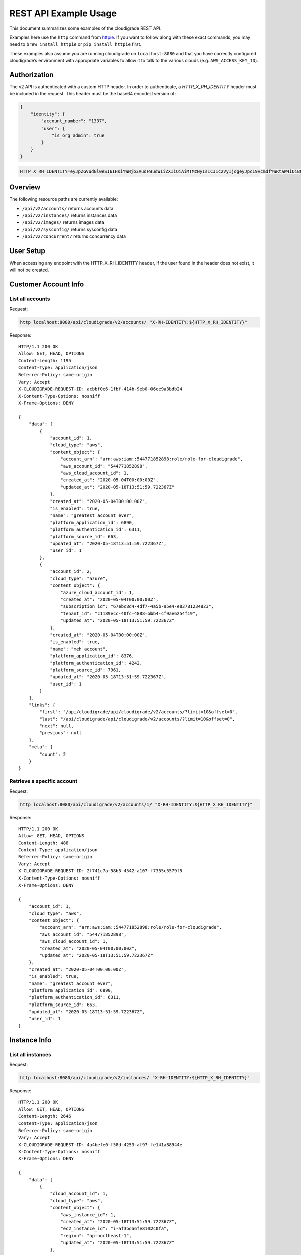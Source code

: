 REST API Example Usage
======================

This document summarizes some examples of the cloudigrade REST API.

..
    This document can be regenerated by a developer using the following
    make target from the root directory of a sandbox environment having
    database ports forwarded locally:

    make docs-api-examples

Examples here use the ``http`` command from
`httpie <https://httpie.org/>`_. If you want to follow along with these
exact commands, you may need to ``brew install httpie`` or
``pip install httpie`` first.

These examples also assume you are running cloudigrade on
``localhost:8080`` and that you have correctly configured
cloudigrade’s environment with appropriate variables to allow it to talk
to the various clouds (e.g. ``AWS_ACCESS_KEY_ID``).

Authorization
-------------

The v2 API is authenticated with a custom HTTP header. In order to authenticate,
a `HTTP_X_RH_IDENTITY` header must be included in the request.
This header must be the base64 encoded version of:


.. code:: json

    {
        "identity": {
            "account_number": "1337",
            "user": {
                "is_org_admin": true
            }
        }
    }

.. code:: bash

    HTTP_X_RH_IDENTITY=eyJpZGVudGl0eSI6IHsiYWNjb3VudF9udW1iZXIiOiAiMTMzNyIsICJ1c2VyIjogeyJpc19vcmdfYWRtaW4iOiB0cnVlfX19

Overview
--------

The following resource paths are currently available:

-  ``/api/v2/accounts/`` returns accounts data
-  ``/api/v2/instances/`` returns instances data
-  ``/api/v2/images/`` returns images data
-  ``/api/v2/sysconfig/`` returns sysconfig data
-  ``/api/v2/concurrent/`` returns concurrency data


User Setup
------------------

When accessing any endpoint with the HTTP_X_RH_IDENTITY header,
if the user found in the header does not exist, it will not be created.


Customer Account Info
---------------------

List all accounts
~~~~~~~~~~~~~~~~~

Request:

.. code:: bash

    http localhost:8080/api/cloudigrade/v2/accounts/ "X-RH-IDENTITY:${HTTP_X_RH_IDENTITY}"

Response:

::

    HTTP/1.1 200 OK
    Allow: GET, HEAD, OPTIONS
    Content-Length: 1195
    Content-Type: application/json
    Referrer-Policy: same-origin
    Vary: Accept
    X-CLOUDIGRADE-REQUEST-ID: acbbf0e6-1fbf-414b-9eb0-06ee9a3bdb24
    X-Content-Type-Options: nosniff
    X-Frame-Options: DENY

    {
        "data": [
            {
                "account_id": 1,
                "cloud_type": "aws",
                "content_object": {
                    "account_arn": "arn:aws:iam::544771852898:role/role-for-cloudigrade",
                    "aws_account_id": "544771852898",
                    "aws_cloud_account_id": 1,
                    "created_at": "2020-05-04T00:00:00Z",
                    "updated_at": "2020-05-18T13:51:59.722367Z"
                },
                "created_at": "2020-05-04T00:00:00Z",
                "is_enabled": true,
                "name": "greatest account ever",
                "platform_application_id": 6890,
                "platform_authentication_id": 6311,
                "platform_source_id": 663,
                "updated_at": "2020-05-18T13:51:59.722367Z",
                "user_id": 1
            },
            {
                "account_id": 2,
                "cloud_type": "azure",
                "content_object": {
                    "azure_cloud_account_id": 1,
                    "created_at": "2020-05-04T00:00:00Z",
                    "subscription_id": "67ebc8d4-4df7-4a5b-95e4-e83781234823",
                    "tenant_id": "c1189ecc-40fc-4888-bbb4-cf9ae6254f19",
                    "updated_at": "2020-05-18T13:51:59.722367Z"
                },
                "created_at": "2020-05-04T00:00:00Z",
                "is_enabled": true,
                "name": "meh account",
                "platform_application_id": 8376,
                "platform_authentication_id": 4242,
                "platform_source_id": 7961,
                "updated_at": "2020-05-18T13:51:59.722367Z",
                "user_id": 1
            }
        ],
        "links": {
            "first": "/api/cloudigrade/api/cloudigrade/v2/accounts/?limit=10&offset=0",
            "last": "/api/cloudigrade/api/cloudigrade/v2/accounts/?limit=10&offset=0",
            "next": null,
            "previous": null
        },
        "meta": {
            "count": 2
        }
    }


Retrieve a specific account
~~~~~~~~~~~~~~~~~~~~~~~~~~~

Request:

.. code:: bash

    http localhost:8080/api/cloudigrade/v2/accounts/1/ "X-RH-IDENTITY:${HTTP_X_RH_IDENTITY}"

Response:

::

    HTTP/1.1 200 OK
    Allow: GET, HEAD, OPTIONS
    Content-Length: 488
    Content-Type: application/json
    Referrer-Policy: same-origin
    Vary: Accept
    X-CLOUDIGRADE-REQUEST-ID: 2f741c7a-58b5-4542-a107-f7355c5579f5
    X-Content-Type-Options: nosniff
    X-Frame-Options: DENY

    {
        "account_id": 1,
        "cloud_type": "aws",
        "content_object": {
            "account_arn": "arn:aws:iam::544771852898:role/role-for-cloudigrade",
            "aws_account_id": "544771852898",
            "aws_cloud_account_id": 1,
            "created_at": "2020-05-04T00:00:00Z",
            "updated_at": "2020-05-18T13:51:59.722367Z"
        },
        "created_at": "2020-05-04T00:00:00Z",
        "is_enabled": true,
        "name": "greatest account ever",
        "platform_application_id": 6890,
        "platform_authentication_id": 6311,
        "platform_source_id": 663,
        "updated_at": "2020-05-18T13:51:59.722367Z",
        "user_id": 1
    }


Instance Info
-------------

List all instances
~~~~~~~~~~~~~~~~~~

Request:

.. code:: bash

    http localhost:8080/api/cloudigrade/v2/instances/ "X-RH-IDENTITY:${HTTP_X_RH_IDENTITY}"

Response:

::

    HTTP/1.1 200 OK
    Allow: GET, HEAD, OPTIONS
    Content-Length: 2646
    Content-Type: application/json
    Referrer-Policy: same-origin
    Vary: Accept
    X-CLOUDIGRADE-REQUEST-ID: 4a4befe0-f58d-4253-af97-fe141a88944e
    X-Content-Type-Options: nosniff
    X-Frame-Options: DENY

    {
        "data": [
            {
                "cloud_account_id": 1,
                "cloud_type": "aws",
                "content_object": {
                    "aws_instance_id": 1,
                    "created_at": "2020-05-18T13:51:59.722367Z",
                    "ec2_instance_id": "i-af3bda6fe8102c0fa",
                    "region": "ap-northeast-1",
                    "updated_at": "2020-05-18T13:51:59.722367Z"
                },
                "created_at": "2020-05-18T13:51:59.722367Z",
                "instance_id": 1,
                "machine_image_id": 1,
                "updated_at": "2020-05-18T13:51:59.722367Z"
            },
            {
                "cloud_account_id": 1,
                "cloud_type": "aws",
                "content_object": {
                    "aws_instance_id": 2,
                    "created_at": "2020-05-18T13:51:59.722367Z",
                    "ec2_instance_id": "i-2af3993a69e2ca795",
                    "region": "ap-northeast-1",
                    "updated_at": "2020-05-18T13:51:59.722367Z"
                },
                "created_at": "2020-05-18T13:51:59.722367Z",
                "instance_id": 2,
                "machine_image_id": 2,
                "updated_at": "2020-05-18T13:51:59.722367Z"
            },
            {
                "cloud_account_id": 1,
                "cloud_type": "aws",
                "content_object": {
                    "aws_instance_id": 3,
                    "created_at": "2020-05-18T13:51:59.722367Z",
                    "ec2_instance_id": "i-12c876d8efb2a3fa6",
                    "region": "ca-central-1",
                    "updated_at": "2020-05-18T13:51:59.722367Z"
                },
                "created_at": "2020-05-18T13:51:59.722367Z",
                "instance_id": 3,
                "machine_image_id": 3,
                "updated_at": "2020-05-18T13:51:59.722367Z"
            },
            {
                "cloud_account_id": 2,
                "cloud_type": "azure",
                "content_object": {
                    "azure_instance_id": 1,
                    "created_at": "2020-05-18T13:51:59.722367Z",
                    "region": "North Europe",
                    "resource_id": "/subscriptions/d00f19c8-25da-4238-8bd1-92a2e8ef889a/resourceGroups/if/providers/Microsoft.Compute/virtualMachines/six",
                    "updated_at": "2020-05-18T13:51:59.722367Z"
                },
                "created_at": "2020-05-18T13:51:59.722367Z",
                "instance_id": 4,
                "machine_image_id": 4,
                "updated_at": "2020-05-18T13:51:59.722367Z"
            },
            {
                "cloud_account_id": 2,
                "cloud_type": "azure",
                "content_object": {
                    "azure_instance_id": 2,
                    "created_at": "2020-05-18T13:51:59.722367Z",
                    "region": "East US",
                    "resource_id": "/subscriptions/9b0531f6-f82f-471f-ba35-bacc0fefad05/resourceGroups/on/providers/Microsoft.Compute/virtualMachines/traditional",
                    "updated_at": "2020-05-18T13:51:59.722367Z"
                },
                "created_at": "2020-05-18T13:51:59.722367Z",
                "instance_id": 5,
                "machine_image_id": 5,
                "updated_at": "2020-05-18T13:51:59.722367Z"
            },
            {
                "cloud_account_id": 2,
                "cloud_type": "azure",
                "content_object": {
                    "azure_instance_id": 3,
                    "created_at": "2020-05-18T13:51:59.722367Z",
                    "region": "North Europe",
                    "resource_id": "/subscriptions/0a9819b3-fc64-4342-9be7-bb78d6e6eb91/resourceGroups/sense/providers/Microsoft.Compute/virtualMachines/peace",
                    "updated_at": "2020-05-18T13:51:59.722367Z"
                },
                "created_at": "2020-05-18T13:51:59.722367Z",
                "instance_id": 6,
                "machine_image_id": 6,
                "updated_at": "2020-05-18T13:51:59.722367Z"
            }
        ],
        "links": {
            "first": "/api/cloudigrade/api/cloudigrade/v2/instances/?limit=10&offset=0",
            "last": "/api/cloudigrade/api/cloudigrade/v2/instances/?limit=10&offset=0",
            "next": null,
            "previous": null
        },
        "meta": {
            "count": 6
        }
    }


Retrieve a specific instance
~~~~~~~~~~~~~~~~~~~~~~~~~~~~

Request:

.. code:: bash

    http localhost:8080/api/cloudigrade/v2/instances/1/ "X-RH-IDENTITY:${HTTP_X_RH_IDENTITY}"

Response:

::

    HTTP/1.1 200 OK
    Allow: GET, HEAD, OPTIONS
    Content-Length: 355
    Content-Type: application/json
    Referrer-Policy: same-origin
    Vary: Accept
    X-CLOUDIGRADE-REQUEST-ID: 2860e525-f220-4d39-9082-3e3cc12f4a5f
    X-Content-Type-Options: nosniff
    X-Frame-Options: DENY

    {
        "cloud_account_id": 1,
        "cloud_type": "aws",
        "content_object": {
            "aws_instance_id": 1,
            "created_at": "2020-05-18T13:51:59.722367Z",
            "ec2_instance_id": "i-af3bda6fe8102c0fa",
            "region": "ap-northeast-1",
            "updated_at": "2020-05-18T13:51:59.722367Z"
        },
        "created_at": "2020-05-18T13:51:59.722367Z",
        "instance_id": 1,
        "machine_image_id": 1,
        "updated_at": "2020-05-18T13:51:59.722367Z"
    }


Filtering instances
~~~~~~~~~~~~~~~~~~~

You may also include an optional "running_since" query string argument to filter for only
instances that have been running uninterrupted since the given time.

Request:

.. code:: bash

    http localhost:8080/api/cloudigrade/v2/instances/ "X-RH-IDENTITY:${HTTP_X_RH_IDENTITY}" \
        running_since=="2020-05-18 13:51:59.722367+00:00"

Response:

::

    HTTP/1.1 200 OK
    Allow: GET, HEAD, OPTIONS
    Content-Length: 2402
    Content-Type: application/json
    Referrer-Policy: same-origin
    Vary: Accept
    X-CLOUDIGRADE-REQUEST-ID: 6ba90bdc-2199-4564-93b3-12216b4c8c6a
    X-Content-Type-Options: nosniff
    X-Frame-Options: DENY

    {
        "data": [
            {
                "cloud_account_id": 1,
                "cloud_type": "aws",
                "content_object": {
                    "aws_instance_id": 1,
                    "created_at": "2020-05-18T13:51:59.722367Z",
                    "ec2_instance_id": "i-af3bda6fe8102c0fa",
                    "region": "ap-northeast-1",
                    "updated_at": "2020-05-18T13:51:59.722367Z"
                },
                "created_at": "2020-05-18T13:51:59.722367Z",
                "instance_id": 1,
                "machine_image_id": 1,
                "updated_at": "2020-05-18T13:51:59.722367Z"
            },
            {
                "cloud_account_id": 1,
                "cloud_type": "aws",
                "content_object": {
                    "aws_instance_id": 2,
                    "created_at": "2020-05-18T13:51:59.722367Z",
                    "ec2_instance_id": "i-2af3993a69e2ca795",
                    "region": "ap-northeast-1",
                    "updated_at": "2020-05-18T13:51:59.722367Z"
                },
                "created_at": "2020-05-18T13:51:59.722367Z",
                "instance_id": 2,
                "machine_image_id": 2,
                "updated_at": "2020-05-18T13:51:59.722367Z"
            },
            {
                "cloud_account_id": 2,
                "cloud_type": "azure",
                "content_object": {
                    "azure_instance_id": 1,
                    "created_at": "2020-05-18T13:51:59.722367Z",
                    "region": "North Europe",
                    "resource_id": "/subscriptions/d00f19c8-25da-4238-8bd1-92a2e8ef889a/resourceGroups/if/providers/Microsoft.Compute/virtualMachines/six",
                    "updated_at": "2020-05-18T13:51:59.722367Z"
                },
                "created_at": "2020-05-18T13:51:59.722367Z",
                "instance_id": 4,
                "machine_image_id": 4,
                "updated_at": "2020-05-18T13:51:59.722367Z"
            },
            {
                "cloud_account_id": 2,
                "cloud_type": "azure",
                "content_object": {
                    "azure_instance_id": 2,
                    "created_at": "2020-05-18T13:51:59.722367Z",
                    "region": "East US",
                    "resource_id": "/subscriptions/9b0531f6-f82f-471f-ba35-bacc0fefad05/resourceGroups/on/providers/Microsoft.Compute/virtualMachines/traditional",
                    "updated_at": "2020-05-18T13:51:59.722367Z"
                },
                "created_at": "2020-05-18T13:51:59.722367Z",
                "instance_id": 5,
                "machine_image_id": 5,
                "updated_at": "2020-05-18T13:51:59.722367Z"
            },
            {
                "cloud_account_id": 2,
                "cloud_type": "azure",
                "content_object": {
                    "azure_instance_id": 3,
                    "created_at": "2020-05-18T13:51:59.722367Z",
                    "region": "North Europe",
                    "resource_id": "/subscriptions/0a9819b3-fc64-4342-9be7-bb78d6e6eb91/resourceGroups/sense/providers/Microsoft.Compute/virtualMachines/peace",
                    "updated_at": "2020-05-18T13:51:59.722367Z"
                },
                "created_at": "2020-05-18T13:51:59.722367Z",
                "instance_id": 6,
                "machine_image_id": 6,
                "updated_at": "2020-05-18T13:51:59.722367Z"
            }
        ],
        "links": {
            "first": "/api/cloudigrade/api/cloudigrade/v2/instances/?limit=10&offset=0&running_since=2020-05-18+13%3A51%3A59.722367%2B00%3A00",
            "last": "/api/cloudigrade/api/cloudigrade/v2/instances/?limit=10&offset=0&running_since=2020-05-18+13%3A51%3A59.722367%2B00%3A00",
            "next": null,
            "previous": null
        },
        "meta": {
            "count": 5
        }
    }


Machine Images
--------------

List all images
~~~~~~~~~~~~~~~

Below command will return all images that have been seen used by any instance for any account belonging to the user that makes the request.

Request:

.. code:: bash

    http localhost:8080/api/cloudigrade/v2/images/ "X-RH-IDENTITY:${HTTP_X_RH_IDENTITY}"

Response:

::

    HTTP/1.1 200 OK
    Allow: GET, HEAD, OPTIONS
    Content-Length: 6750
    Content-Type: application/json
    Referrer-Policy: same-origin
    Vary: Accept
    X-CLOUDIGRADE-REQUEST-ID: bded2497-6c4c-435a-953f-71a15ea3f287
    X-Content-Type-Options: nosniff
    X-Frame-Options: DENY

    {
        "data": [
            {
                "architecture": "x86_64",
                "cloud_type": "aws",
                "content_object": {
                    "aws_image_id": 1,
                    "created_at": "2020-05-18T13:51:59.722367Z",
                    "ec2_ami_id": "ami-7a26774e",
                    "id": 1,
                    "is_cloud_access": false,
                    "is_marketplace": false,
                    "owner_aws_account_id": "544771852898",
                    "platform": "none",
                    "region": null,
                    "updated_at": "2020-05-18T13:51:59.722367Z"
                },
                "created_at": "2020-05-18T13:51:59.722367Z",
                "image_id": 1,
                "inspection_json": "{\"rhel_enabled_repos_found\": true, \"rhel_version\": \"7.7\", \"syspurpose\": {\"role\": \"Red Hat Enterprise Linux Server\", \"service_level_agreement\": \"Premium\", \"usage\": \"Development/Test\"}}",
                "is_encrypted": false,
                "name": null,
                "openshift": false,
                "openshift_detected": false,
                "rhel": true,
                "rhel_detected": true,
                "rhel_detected_by_tag": false,
                "rhel_enabled_repos_found": true,
                "rhel_product_certs_found": false,
                "rhel_release_files_found": false,
                "rhel_signed_packages_found": false,
                "rhel_version": "7.7",
                "status": "inspected",
                "syspurpose": {
                    "role": "Red Hat Enterprise Linux Server",
                    "service_level_agreement": "Premium",
                    "usage": "Development/Test"
                },
                "updated_at": "2020-05-18T13:51:59.722367Z"
            },
            {
                "architecture": "x86_64",
                "cloud_type": "aws",
                "content_object": {
                    "aws_image_id": 2,
                    "created_at": "2020-05-18T13:51:59.722367Z",
                    "ec2_ami_id": "ami-6518f224",
                    "id": 2,
                    "is_cloud_access": false,
                    "is_marketplace": false,
                    "owner_aws_account_id": "544771852898",
                    "platform": "none",
                    "region": null,
                    "updated_at": "2020-05-18T13:51:59.722367Z"
                },
                "created_at": "2020-05-18T13:51:59.722367Z",
                "image_id": 2,
                "inspection_json": "{\"rhel_enabled_repos_found\": true, \"rhel_version\": \"7.7\", \"syspurpose\": {\"role\": \"Red Hat Enterprise Linux Server\", \"service_level_agreement\": \"Premium\", \"usage\": \"Development/Test\"}}",
                "is_encrypted": false,
                "name": null,
                "openshift": false,
                "openshift_detected": false,
                "rhel": true,
                "rhel_detected": true,
                "rhel_detected_by_tag": false,
                "rhel_enabled_repos_found": true,
                "rhel_product_certs_found": false,
                "rhel_release_files_found": false,
                "rhel_signed_packages_found": false,
                "rhel_version": "7.7",
                "status": "inspected",
                "syspurpose": {
                    "role": "Red Hat Enterprise Linux Server",
                    "service_level_agreement": "Premium",
                    "usage": "Development/Test"
                },
                "updated_at": "2020-05-18T13:51:59.722367Z"
            },
            {
                "architecture": "x86_64",
                "cloud_type": "aws",
                "content_object": {
                    "aws_image_id": 3,
                    "created_at": "2020-05-18T13:51:59.722367Z",
                    "ec2_ami_id": "ami-70837b5a",
                    "id": 3,
                    "is_cloud_access": false,
                    "is_marketplace": false,
                    "owner_aws_account_id": "544771852898",
                    "platform": "none",
                    "region": null,
                    "updated_at": "2020-05-18T13:51:59.722367Z"
                },
                "created_at": "2020-05-18T13:51:59.722367Z",
                "image_id": 3,
                "inspection_json": "{\"rhel_enabled_repos_found\": true, \"rhel_version\": \"7.7\", \"syspurpose\": {\"role\": \"Red Hat Enterprise Linux Server\", \"service_level_agreement\": \"Premium\", \"usage\": \"Development/Test\"}}",
                "is_encrypted": false,
                "name": null,
                "openshift": false,
                "openshift_detected": false,
                "rhel": true,
                "rhel_detected": true,
                "rhel_detected_by_tag": false,
                "rhel_enabled_repos_found": true,
                "rhel_product_certs_found": false,
                "rhel_release_files_found": false,
                "rhel_signed_packages_found": false,
                "rhel_version": "7.7",
                "status": "inspected",
                "syspurpose": {
                    "role": "Red Hat Enterprise Linux Server",
                    "service_level_agreement": "Premium",
                    "usage": "Development/Test"
                },
                "updated_at": "2020-05-18T13:51:59.722367Z"
            },
            {
                "architecture": "x86_64",
                "cloud_type": "azure",
                "content_object": {
                    "azure_image_id": 1,
                    "created_at": "2020-05-18T13:51:59.722367Z",
                    "id": 1,
                    "is_marketplace": false,
                    "region": null,
                    "resource_id": "/subscriptions/ae12061f-a230-4bd4-931e-64175ed5fb1d/resourceGroups/field/providers/Microsoft.Compute/images/live",
                    "updated_at": "2020-05-18T13:51:59.722367Z"
                },
                "created_at": "2020-05-18T13:51:59.722367Z",
                "image_id": 4,
                "inspection_json": "{\"rhel_enabled_repos_found\": true, \"rhel_version\": \"7.7\", \"syspurpose\": {\"role\": \"Red Hat Enterprise Linux Server\", \"service_level_agreement\": \"Premium\", \"usage\": \"Development/Test\"}}",
                "is_encrypted": false,
                "name": null,
                "openshift": false,
                "openshift_detected": false,
                "rhel": true,
                "rhel_detected": true,
                "rhel_detected_by_tag": false,
                "rhel_enabled_repos_found": true,
                "rhel_product_certs_found": false,
                "rhel_release_files_found": false,
                "rhel_signed_packages_found": false,
                "rhel_version": "7.7",
                "status": "inspected",
                "syspurpose": {
                    "role": "Red Hat Enterprise Linux Server",
                    "service_level_agreement": "Premium",
                    "usage": "Development/Test"
                },
                "updated_at": "2020-05-18T13:51:59.722367Z"
            },
            {
                "architecture": "x86_64",
                "cloud_type": "azure",
                "content_object": {
                    "azure_image_id": 2,
                    "created_at": "2020-05-18T13:51:59.722367Z",
                    "id": 2,
                    "is_marketplace": false,
                    "region": null,
                    "resource_id": "/subscriptions/8b6c9e19-d542-4138-92a5-4d596f2e0f80/resourceGroups/measure/providers/Microsoft.Compute/images/example",
                    "updated_at": "2020-05-18T13:51:59.722367Z"
                },
                "created_at": "2020-05-18T13:51:59.722367Z",
                "image_id": 5,
                "inspection_json": "{\"rhel_enabled_repos_found\": true, \"rhel_version\": \"7.7\", \"syspurpose\": {\"role\": \"Red Hat Enterprise Linux Server\", \"service_level_agreement\": \"Premium\", \"usage\": \"Development/Test\"}}",
                "is_encrypted": false,
                "name": null,
                "openshift": false,
                "openshift_detected": false,
                "rhel": true,
                "rhel_detected": true,
                "rhel_detected_by_tag": false,
                "rhel_enabled_repos_found": true,
                "rhel_product_certs_found": false,
                "rhel_release_files_found": false,
                "rhel_signed_packages_found": false,
                "rhel_version": "7.7",
                "status": "inspected",
                "syspurpose": {
                    "role": "Red Hat Enterprise Linux Server",
                    "service_level_agreement": "Premium",
                    "usage": "Development/Test"
                },
                "updated_at": "2020-05-18T13:51:59.722367Z"
            },
            {
                "architecture": "x86_64",
                "cloud_type": "azure",
                "content_object": {
                    "azure_image_id": 3,
                    "created_at": "2020-05-18T13:51:59.722367Z",
                    "id": 3,
                    "is_marketplace": false,
                    "region": null,
                    "resource_id": "/subscriptions/2bb2ac34-f7c4-4ec9-ad28-d8295787401e/resourceGroups/economy/providers/Microsoft.Compute/images/travel",
                    "updated_at": "2020-05-18T13:51:59.722367Z"
                },
                "created_at": "2020-05-18T13:51:59.722367Z",
                "image_id": 6,
                "inspection_json": "{\"rhel_enabled_repos_found\": true, \"rhel_version\": \"7.7\", \"syspurpose\": {\"role\": \"Red Hat Enterprise Linux Server\", \"service_level_agreement\": \"Premium\", \"usage\": \"Development/Test\"}}",
                "is_encrypted": false,
                "name": null,
                "openshift": false,
                "openshift_detected": false,
                "rhel": true,
                "rhel_detected": true,
                "rhel_detected_by_tag": false,
                "rhel_enabled_repos_found": true,
                "rhel_product_certs_found": false,
                "rhel_release_files_found": false,
                "rhel_signed_packages_found": false,
                "rhel_version": "7.7",
                "status": "inspected",
                "syspurpose": {
                    "role": "Red Hat Enterprise Linux Server",
                    "service_level_agreement": "Premium",
                    "usage": "Development/Test"
                },
                "updated_at": "2020-05-18T13:51:59.722367Z"
            }
        ],
        "links": {
            "first": "/api/cloudigrade/api/cloudigrade/v2/images/?limit=10&offset=0",
            "last": "/api/cloudigrade/api/cloudigrade/v2/images/?limit=10&offset=0",
            "next": null,
            "previous": null
        },
        "meta": {
            "count": 6
        }
    }


Retrieve a specific image
~~~~~~~~~~~~~~~~~~~~~~~~~

Request:

.. code:: bash

    http localhost:8080/api/cloudigrade/v2/images/1/ "X-RH-IDENTITY:${HTTP_X_RH_IDENTITY}"

Response:

::

    HTTP/1.1 200 OK
    Allow: GET, HEAD, OPTIONS
    Content-Length: 1075
    Content-Type: application/json
    Referrer-Policy: same-origin
    Vary: Accept
    X-CLOUDIGRADE-REQUEST-ID: 0e606802-6af6-4ae6-9270-345f4bf37817
    X-Content-Type-Options: nosniff
    X-Frame-Options: DENY

    {
        "architecture": "x86_64",
        "cloud_type": "aws",
        "content_object": {
            "aws_image_id": 1,
            "created_at": "2020-05-18T13:51:59.722367Z",
            "ec2_ami_id": "ami-7a26774e",
            "id": 1,
            "is_cloud_access": false,
            "is_marketplace": false,
            "owner_aws_account_id": "544771852898",
            "platform": "none",
            "region": null,
            "updated_at": "2020-05-18T13:51:59.722367Z"
        },
        "created_at": "2020-05-18T13:51:59.722367Z",
        "image_id": 1,
        "inspection_json": "{\"rhel_enabled_repos_found\": true, \"rhel_version\": \"7.7\", \"syspurpose\": {\"role\": \"Red Hat Enterprise Linux Server\", \"service_level_agreement\": \"Premium\", \"usage\": \"Development/Test\"}}",
        "is_encrypted": false,
        "name": null,
        "openshift": false,
        "openshift_detected": false,
        "rhel": true,
        "rhel_detected": true,
        "rhel_detected_by_tag": false,
        "rhel_enabled_repos_found": true,
        "rhel_product_certs_found": false,
        "rhel_release_files_found": false,
        "rhel_signed_packages_found": false,
        "rhel_version": "7.7",
        "status": "inspected",
        "syspurpose": {
            "role": "Red Hat Enterprise Linux Server",
            "service_level_agreement": "Premium",
            "usage": "Development/Test"
        },
        "updated_at": "2020-05-18T13:51:59.722367Z"
    }


Report Commands
---------------

These APIs may be used to generate calculated and aggregated report data.

Daily Max Concurrency
~~~~~~~~~~~~~~~~~~~~~

The concurrency API returns a paginated list of days, and each day includes the
maximum concurrent number of instances, grouped by various combinations of role,
sla, and architecture seen concurrently in use during that day.

Optional ``start_date`` is an ISO-8601 date that is the inclusive start of the
reporting period. If not defined, default is "today".

Optional ``end_date`` is an ISO-8601 date that is the exclusive end of the
reporting period. If not defined, default is "tomorrow".

Request:

.. code:: bash

    http localhost:8080/api/cloudigrade/v2/concurrent/ "X-RH-IDENTITY:${HTTP_X_RH_IDENTITY}" \
        start_date=="2020-05-11"

Response:

::

    HTTP/1.1 200 OK
    Allow: GET, HEAD, OPTIONS
    Content-Length: 19939
    Content-Type: application/json
    Referrer-Policy: same-origin
    Vary: Accept
    X-CLOUDIGRADE-REQUEST-ID: c62a6e31-5b1d-40d2-9dda-b307e78673c0
    X-Content-Type-Options: nosniff
    X-Frame-Options: DENY

    {
        "data": [
            {
                "date": "2020-05-11",
                "maximum_counts": [
                    {
                        "arch": "_ANY",
                        "instances_count": 5,
                        "role": "_ANY",
                        "service_type": "_ANY",
                        "sla": "_ANY",
                        "usage": "_ANY"
                    },
                    {
                        "arch": "_ANY",
                        "instances_count": 5,
                        "role": "_ANY",
                        "service_type": "",
                        "sla": "_ANY",
                        "usage": "_ANY"
                    },
                    {
                        "arch": "_ANY",
                        "instances_count": 5,
                        "role": "_ANY",
                        "service_type": "_ANY",
                        "sla": "_ANY",
                        "usage": "Development/Test"
                    },
                    {
                        "arch": "_ANY",
                        "instances_count": 5,
                        "role": "_ANY",
                        "service_type": "",
                        "sla": "_ANY",
                        "usage": "Development/Test"
                    },
                    {
                        "arch": "_ANY",
                        "instances_count": 5,
                        "role": "_ANY",
                        "service_type": "_ANY",
                        "sla": "Premium",
                        "usage": "_ANY"
                    },
                    {
                        "arch": "_ANY",
                        "instances_count": 5,
                        "role": "_ANY",
                        "service_type": "",
                        "sla": "Premium",
                        "usage": "_ANY"
                    },
                    {
                        "arch": "_ANY",
                        "instances_count": 5,
                        "role": "_ANY",
                        "service_type": "_ANY",
                        "sla": "Premium",
                        "usage": "Development/Test"
                    },
                    {
                        "arch": "_ANY",
                        "instances_count": 5,
                        "role": "_ANY",
                        "service_type": "",
                        "sla": "Premium",
                        "usage": "Development/Test"
                    },
                    {
                        "arch": "x86_64",
                        "instances_count": 5,
                        "role": "_ANY",
                        "service_type": "_ANY",
                        "sla": "_ANY",
                        "usage": "_ANY"
                    },
                    {
                        "arch": "x86_64",
                        "instances_count": 5,
                        "role": "_ANY",
                        "service_type": "",
                        "sla": "_ANY",
                        "usage": "_ANY"
                    },
                    {
                        "arch": "x86_64",
                        "instances_count": 5,
                        "role": "_ANY",
                        "service_type": "_ANY",
                        "sla": "_ANY",
                        "usage": "Development/Test"
                    },
                    {
                        "arch": "x86_64",
                        "instances_count": 5,
                        "role": "_ANY",
                        "service_type": "",
                        "sla": "_ANY",
                        "usage": "Development/Test"
                    },
                    {
                        "arch": "x86_64",
                        "instances_count": 5,
                        "role": "_ANY",
                        "service_type": "_ANY",
                        "sla": "Premium",
                        "usage": "_ANY"
                    },
                    {
                        "arch": "x86_64",
                        "instances_count": 5,
                        "role": "_ANY",
                        "service_type": "",
                        "sla": "Premium",
                        "usage": "_ANY"
                    },
                    {
                        "arch": "x86_64",
                        "instances_count": 5,
                        "role": "_ANY",
                        "service_type": "_ANY",
                        "sla": "Premium",
                        "usage": "Development/Test"
                    },
                    {
                        "arch": "x86_64",
                        "instances_count": 5,
                        "role": "_ANY",
                        "service_type": "",
                        "sla": "Premium",
                        "usage": "Development/Test"
                    },
                    {
                        "arch": "_ANY",
                        "instances_count": 5,
                        "role": "Red Hat Enterprise Linux Server",
                        "service_type": "_ANY",
                        "sla": "_ANY",
                        "usage": "_ANY"
                    },
                    {
                        "arch": "_ANY",
                        "instances_count": 5,
                        "role": "Red Hat Enterprise Linux Server",
                        "service_type": "",
                        "sla": "_ANY",
                        "usage": "_ANY"
                    },
                    {
                        "arch": "_ANY",
                        "instances_count": 5,
                        "role": "Red Hat Enterprise Linux Server",
                        "service_type": "_ANY",
                        "sla": "_ANY",
                        "usage": "Development/Test"
                    },
                    {
                        "arch": "_ANY",
                        "instances_count": 5,
                        "role": "Red Hat Enterprise Linux Server",
                        "service_type": "",
                        "sla": "_ANY",
                        "usage": "Development/Test"
                    },
                    {
                        "arch": "_ANY",
                        "instances_count": 5,
                        "role": "Red Hat Enterprise Linux Server",
                        "service_type": "_ANY",
                        "sla": "Premium",
                        "usage": "_ANY"
                    },
                    {
                        "arch": "_ANY",
                        "instances_count": 5,
                        "role": "Red Hat Enterprise Linux Server",
                        "service_type": "",
                        "sla": "Premium",
                        "usage": "_ANY"
                    },
                    {
                        "arch": "_ANY",
                        "instances_count": 5,
                        "role": "Red Hat Enterprise Linux Server",
                        "service_type": "_ANY",
                        "sla": "Premium",
                        "usage": "Development/Test"
                    },
                    {
                        "arch": "_ANY",
                        "instances_count": 5,
                        "role": "Red Hat Enterprise Linux Server",
                        "service_type": "",
                        "sla": "Premium",
                        "usage": "Development/Test"
                    }
                ]
            },
            {
                "date": "2020-05-12",
                "maximum_counts": [
                    {
                        "arch": "_ANY",
                        "instances_count": 5,
                        "role": "_ANY",
                        "service_type": "_ANY",
                        "sla": "_ANY",
                        "usage": "_ANY"
                    },
                    {
                        "arch": "_ANY",
                        "instances_count": 5,
                        "role": "_ANY",
                        "service_type": "",
                        "sla": "_ANY",
                        "usage": "_ANY"
                    },
                    {
                        "arch": "_ANY",
                        "instances_count": 5,
                        "role": "_ANY",
                        "service_type": "_ANY",
                        "sla": "_ANY",
                        "usage": "Development/Test"
                    },
                    {
                        "arch": "_ANY",
                        "instances_count": 5,
                        "role": "_ANY",
                        "service_type": "",
                        "sla": "_ANY",
                        "usage": "Development/Test"
                    },
                    {
                        "arch": "_ANY",
                        "instances_count": 5,
                        "role": "_ANY",
                        "service_type": "_ANY",
                        "sla": "Premium",
                        "usage": "_ANY"
                    },
                    {
                        "arch": "_ANY",
                        "instances_count": 5,
                        "role": "_ANY",
                        "service_type": "",
                        "sla": "Premium",
                        "usage": "_ANY"
                    },
                    {
                        "arch": "_ANY",
                        "instances_count": 5,
                        "role": "_ANY",
                        "service_type": "_ANY",
                        "sla": "Premium",
                        "usage": "Development/Test"
                    },
                    {
                        "arch": "_ANY",
                        "instances_count": 5,
                        "role": "_ANY",
                        "service_type": "",
                        "sla": "Premium",
                        "usage": "Development/Test"
                    },
                    {
                        "arch": "x86_64",
                        "instances_count": 5,
                        "role": "_ANY",
                        "service_type": "_ANY",
                        "sla": "_ANY",
                        "usage": "_ANY"
                    },
                    {
                        "arch": "x86_64",
                        "instances_count": 5,
                        "role": "_ANY",
                        "service_type": "",
                        "sla": "_ANY",
                        "usage": "_ANY"
                    },
                    {
                        "arch": "x86_64",
                        "instances_count": 5,
                        "role": "_ANY",
                        "service_type": "_ANY",
                        "sla": "_ANY",
                        "usage": "Development/Test"
                    },
                    {
                        "arch": "x86_64",
                        "instances_count": 5,
                        "role": "_ANY",
                        "service_type": "",
                        "sla": "_ANY",
                        "usage": "Development/Test"
                    },
                    {
                        "arch": "x86_64",
                        "instances_count": 5,
                        "role": "_ANY",
                        "service_type": "_ANY",
                        "sla": "Premium",
                        "usage": "_ANY"
                    },
                    {
                        "arch": "x86_64",
                        "instances_count": 5,
                        "role": "_ANY",
                        "service_type": "",
                        "sla": "Premium",
                        "usage": "_ANY"
                    },
                    {
                        "arch": "x86_64",
                        "instances_count": 5,
                        "role": "_ANY",
                        "service_type": "_ANY",
                        "sla": "Premium",
                        "usage": "Development/Test"
                    },
                    {
                        "arch": "x86_64",
                        "instances_count": 5,
                        "role": "_ANY",
                        "service_type": "",
                        "sla": "Premium",
                        "usage": "Development/Test"
                    },
                    {
                        "arch": "_ANY",
                        "instances_count": 5,
                        "role": "Red Hat Enterprise Linux Server",
                        "service_type": "_ANY",
                        "sla": "_ANY",
                        "usage": "_ANY"
                    },
                    {
                        "arch": "_ANY",
                        "instances_count": 5,
                        "role": "Red Hat Enterprise Linux Server",
                        "service_type": "",
                        "sla": "_ANY",
                        "usage": "_ANY"
                    },
                    {
                        "arch": "_ANY",
                        "instances_count": 5,
                        "role": "Red Hat Enterprise Linux Server",
                        "service_type": "_ANY",
                        "sla": "_ANY",
                        "usage": "Development/Test"
                    },
                    {
                        "arch": "_ANY",
                        "instances_count": 5,
                        "role": "Red Hat Enterprise Linux Server",
                        "service_type": "",
                        "sla": "_ANY",
                        "usage": "Development/Test"
                    },
                    {
                        "arch": "_ANY",
                        "instances_count": 5,
                        "role": "Red Hat Enterprise Linux Server",
                        "service_type": "_ANY",
                        "sla": "Premium",
                        "usage": "_ANY"
                    },
                    {
                        "arch": "_ANY",
                        "instances_count": 5,
                        "role": "Red Hat Enterprise Linux Server",
                        "service_type": "",
                        "sla": "Premium",
                        "usage": "_ANY"
                    },
                    {
                        "arch": "_ANY",
                        "instances_count": 5,
                        "role": "Red Hat Enterprise Linux Server",
                        "service_type": "_ANY",
                        "sla": "Premium",
                        "usage": "Development/Test"
                    },
                    {
                        "arch": "_ANY",
                        "instances_count": 5,
                        "role": "Red Hat Enterprise Linux Server",
                        "service_type": "",
                        "sla": "Premium",
                        "usage": "Development/Test"
                    }
                ]
            },
            {
                "date": "2020-05-13",
                "maximum_counts": [
                    {
                        "arch": "_ANY",
                        "instances_count": 5,
                        "role": "_ANY",
                        "service_type": "_ANY",
                        "sla": "_ANY",
                        "usage": "_ANY"
                    },
                    {
                        "arch": "_ANY",
                        "instances_count": 5,
                        "role": "_ANY",
                        "service_type": "",
                        "sla": "_ANY",
                        "usage": "_ANY"
                    },
                    {
                        "arch": "_ANY",
                        "instances_count": 5,
                        "role": "_ANY",
                        "service_type": "_ANY",
                        "sla": "_ANY",
                        "usage": "Development/Test"
                    },
                    {
                        "arch": "_ANY",
                        "instances_count": 5,
                        "role": "_ANY",
                        "service_type": "",
                        "sla": "_ANY",
                        "usage": "Development/Test"
                    },
                    {
                        "arch": "_ANY",
                        "instances_count": 5,
                        "role": "_ANY",
                        "service_type": "_ANY",
                        "sla": "Premium",
                        "usage": "_ANY"
                    },
                    {
                        "arch": "_ANY",
                        "instances_count": 5,
                        "role": "_ANY",
                        "service_type": "",
                        "sla": "Premium",
                        "usage": "_ANY"
                    },
                    {
                        "arch": "_ANY",
                        "instances_count": 5,
                        "role": "_ANY",
                        "service_type": "_ANY",
                        "sla": "Premium",
                        "usage": "Development/Test"
                    },
                    {
                        "arch": "_ANY",
                        "instances_count": 5,
                        "role": "_ANY",
                        "service_type": "",
                        "sla": "Premium",
                        "usage": "Development/Test"
                    },
                    {
                        "arch": "x86_64",
                        "instances_count": 5,
                        "role": "_ANY",
                        "service_type": "_ANY",
                        "sla": "_ANY",
                        "usage": "_ANY"
                    },
                    {
                        "arch": "x86_64",
                        "instances_count": 5,
                        "role": "_ANY",
                        "service_type": "",
                        "sla": "_ANY",
                        "usage": "_ANY"
                    },
                    {
                        "arch": "x86_64",
                        "instances_count": 5,
                        "role": "_ANY",
                        "service_type": "_ANY",
                        "sla": "_ANY",
                        "usage": "Development/Test"
                    },
                    {
                        "arch": "x86_64",
                        "instances_count": 5,
                        "role": "_ANY",
                        "service_type": "",
                        "sla": "_ANY",
                        "usage": "Development/Test"
                    },
                    {
                        "arch": "x86_64",
                        "instances_count": 5,
                        "role": "_ANY",
                        "service_type": "_ANY",
                        "sla": "Premium",
                        "usage": "_ANY"
                    },
                    {
                        "arch": "x86_64",
                        "instances_count": 5,
                        "role": "_ANY",
                        "service_type": "",
                        "sla": "Premium",
                        "usage": "_ANY"
                    },
                    {
                        "arch": "x86_64",
                        "instances_count": 5,
                        "role": "_ANY",
                        "service_type": "_ANY",
                        "sla": "Premium",
                        "usage": "Development/Test"
                    },
                    {
                        "arch": "x86_64",
                        "instances_count": 5,
                        "role": "_ANY",
                        "service_type": "",
                        "sla": "Premium",
                        "usage": "Development/Test"
                    },
                    {
                        "arch": "_ANY",
                        "instances_count": 5,
                        "role": "Red Hat Enterprise Linux Server",
                        "service_type": "_ANY",
                        "sla": "_ANY",
                        "usage": "_ANY"
                    },
                    {
                        "arch": "_ANY",
                        "instances_count": 5,
                        "role": "Red Hat Enterprise Linux Server",
                        "service_type": "",
                        "sla": "_ANY",
                        "usage": "_ANY"
                    },
                    {
                        "arch": "_ANY",
                        "instances_count": 5,
                        "role": "Red Hat Enterprise Linux Server",
                        "service_type": "_ANY",
                        "sla": "_ANY",
                        "usage": "Development/Test"
                    },
                    {
                        "arch": "_ANY",
                        "instances_count": 5,
                        "role": "Red Hat Enterprise Linux Server",
                        "service_type": "",
                        "sla": "_ANY",
                        "usage": "Development/Test"
                    },
                    {
                        "arch": "_ANY",
                        "instances_count": 5,
                        "role": "Red Hat Enterprise Linux Server",
                        "service_type": "_ANY",
                        "sla": "Premium",
                        "usage": "_ANY"
                    },
                    {
                        "arch": "_ANY",
                        "instances_count": 5,
                        "role": "Red Hat Enterprise Linux Server",
                        "service_type": "",
                        "sla": "Premium",
                        "usage": "_ANY"
                    },
                    {
                        "arch": "_ANY",
                        "instances_count": 5,
                        "role": "Red Hat Enterprise Linux Server",
                        "service_type": "_ANY",
                        "sla": "Premium",
                        "usage": "Development/Test"
                    },
                    {
                        "arch": "_ANY",
                        "instances_count": 5,
                        "role": "Red Hat Enterprise Linux Server",
                        "service_type": "",
                        "sla": "Premium",
                        "usage": "Development/Test"
                    }
                ]
            },
            {
                "date": "2020-05-14",
                "maximum_counts": [
                    {
                        "arch": "_ANY",
                        "instances_count": 5,
                        "role": "_ANY",
                        "service_type": "_ANY",
                        "sla": "_ANY",
                        "usage": "_ANY"
                    },
                    {
                        "arch": "_ANY",
                        "instances_count": 5,
                        "role": "_ANY",
                        "service_type": "",
                        "sla": "_ANY",
                        "usage": "_ANY"
                    },
                    {
                        "arch": "_ANY",
                        "instances_count": 5,
                        "role": "_ANY",
                        "service_type": "_ANY",
                        "sla": "_ANY",
                        "usage": "Development/Test"
                    },
                    {
                        "arch": "_ANY",
                        "instances_count": 5,
                        "role": "_ANY",
                        "service_type": "",
                        "sla": "_ANY",
                        "usage": "Development/Test"
                    },
                    {
                        "arch": "_ANY",
                        "instances_count": 5,
                        "role": "_ANY",
                        "service_type": "_ANY",
                        "sla": "Premium",
                        "usage": "_ANY"
                    },
                    {
                        "arch": "_ANY",
                        "instances_count": 5,
                        "role": "_ANY",
                        "service_type": "",
                        "sla": "Premium",
                        "usage": "_ANY"
                    },
                    {
                        "arch": "_ANY",
                        "instances_count": 5,
                        "role": "_ANY",
                        "service_type": "_ANY",
                        "sla": "Premium",
                        "usage": "Development/Test"
                    },
                    {
                        "arch": "_ANY",
                        "instances_count": 5,
                        "role": "_ANY",
                        "service_type": "",
                        "sla": "Premium",
                        "usage": "Development/Test"
                    },
                    {
                        "arch": "x86_64",
                        "instances_count": 5,
                        "role": "_ANY",
                        "service_type": "_ANY",
                        "sla": "_ANY",
                        "usage": "_ANY"
                    },
                    {
                        "arch": "x86_64",
                        "instances_count": 5,
                        "role": "_ANY",
                        "service_type": "",
                        "sla": "_ANY",
                        "usage": "_ANY"
                    },
                    {
                        "arch": "x86_64",
                        "instances_count": 5,
                        "role": "_ANY",
                        "service_type": "_ANY",
                        "sla": "_ANY",
                        "usage": "Development/Test"
                    },
                    {
                        "arch": "x86_64",
                        "instances_count": 5,
                        "role": "_ANY",
                        "service_type": "",
                        "sla": "_ANY",
                        "usage": "Development/Test"
                    },
                    {
                        "arch": "x86_64",
                        "instances_count": 5,
                        "role": "_ANY",
                        "service_type": "_ANY",
                        "sla": "Premium",
                        "usage": "_ANY"
                    },
                    {
                        "arch": "x86_64",
                        "instances_count": 5,
                        "role": "_ANY",
                        "service_type": "",
                        "sla": "Premium",
                        "usage": "_ANY"
                    },
                    {
                        "arch": "x86_64",
                        "instances_count": 5,
                        "role": "_ANY",
                        "service_type": "_ANY",
                        "sla": "Premium",
                        "usage": "Development/Test"
                    },
                    {
                        "arch": "x86_64",
                        "instances_count": 5,
                        "role": "_ANY",
                        "service_type": "",
                        "sla": "Premium",
                        "usage": "Development/Test"
                    },
                    {
                        "arch": "_ANY",
                        "instances_count": 5,
                        "role": "Red Hat Enterprise Linux Server",
                        "service_type": "_ANY",
                        "sla": "_ANY",
                        "usage": "_ANY"
                    },
                    {
                        "arch": "_ANY",
                        "instances_count": 5,
                        "role": "Red Hat Enterprise Linux Server",
                        "service_type": "",
                        "sla": "_ANY",
                        "usage": "_ANY"
                    },
                    {
                        "arch": "_ANY",
                        "instances_count": 5,
                        "role": "Red Hat Enterprise Linux Server",
                        "service_type": "_ANY",
                        "sla": "_ANY",
                        "usage": "Development/Test"
                    },
                    {
                        "arch": "_ANY",
                        "instances_count": 5,
                        "role": "Red Hat Enterprise Linux Server",
                        "service_type": "",
                        "sla": "_ANY",
                        "usage": "Development/Test"
                    },
                    {
                        "arch": "_ANY",
                        "instances_count": 5,
                        "role": "Red Hat Enterprise Linux Server",
                        "service_type": "_ANY",
                        "sla": "Premium",
                        "usage": "_ANY"
                    },
                    {
                        "arch": "_ANY",
                        "instances_count": 5,
                        "role": "Red Hat Enterprise Linux Server",
                        "service_type": "",
                        "sla": "Premium",
                        "usage": "_ANY"
                    },
                    {
                        "arch": "_ANY",
                        "instances_count": 5,
                        "role": "Red Hat Enterprise Linux Server",
                        "service_type": "_ANY",
                        "sla": "Premium",
                        "usage": "Development/Test"
                    },
                    {
                        "arch": "_ANY",
                        "instances_count": 5,
                        "role": "Red Hat Enterprise Linux Server",
                        "service_type": "",
                        "sla": "Premium",
                        "usage": "Development/Test"
                    }
                ]
            },
            {
                "date": "2020-05-15",
                "maximum_counts": [
                    {
                        "arch": "_ANY",
                        "instances_count": 5,
                        "role": "_ANY",
                        "service_type": "_ANY",
                        "sla": "_ANY",
                        "usage": "_ANY"
                    },
                    {
                        "arch": "_ANY",
                        "instances_count": 5,
                        "role": "_ANY",
                        "service_type": "",
                        "sla": "_ANY",
                        "usage": "_ANY"
                    },
                    {
                        "arch": "_ANY",
                        "instances_count": 5,
                        "role": "_ANY",
                        "service_type": "_ANY",
                        "sla": "_ANY",
                        "usage": "Development/Test"
                    },
                    {
                        "arch": "_ANY",
                        "instances_count": 5,
                        "role": "_ANY",
                        "service_type": "",
                        "sla": "_ANY",
                        "usage": "Development/Test"
                    },
                    {
                        "arch": "_ANY",
                        "instances_count": 5,
                        "role": "_ANY",
                        "service_type": "_ANY",
                        "sla": "Premium",
                        "usage": "_ANY"
                    },
                    {
                        "arch": "_ANY",
                        "instances_count": 5,
                        "role": "_ANY",
                        "service_type": "",
                        "sla": "Premium",
                        "usage": "_ANY"
                    },
                    {
                        "arch": "_ANY",
                        "instances_count": 5,
                        "role": "_ANY",
                        "service_type": "_ANY",
                        "sla": "Premium",
                        "usage": "Development/Test"
                    },
                    {
                        "arch": "_ANY",
                        "instances_count": 5,
                        "role": "_ANY",
                        "service_type": "",
                        "sla": "Premium",
                        "usage": "Development/Test"
                    },
                    {
                        "arch": "x86_64",
                        "instances_count": 5,
                        "role": "_ANY",
                        "service_type": "_ANY",
                        "sla": "_ANY",
                        "usage": "_ANY"
                    },
                    {
                        "arch": "x86_64",
                        "instances_count": 5,
                        "role": "_ANY",
                        "service_type": "",
                        "sla": "_ANY",
                        "usage": "_ANY"
                    },
                    {
                        "arch": "x86_64",
                        "instances_count": 5,
                        "role": "_ANY",
                        "service_type": "_ANY",
                        "sla": "_ANY",
                        "usage": "Development/Test"
                    },
                    {
                        "arch": "x86_64",
                        "instances_count": 5,
                        "role": "_ANY",
                        "service_type": "",
                        "sla": "_ANY",
                        "usage": "Development/Test"
                    },
                    {
                        "arch": "x86_64",
                        "instances_count": 5,
                        "role": "_ANY",
                        "service_type": "_ANY",
                        "sla": "Premium",
                        "usage": "_ANY"
                    },
                    {
                        "arch": "x86_64",
                        "instances_count": 5,
                        "role": "_ANY",
                        "service_type": "",
                        "sla": "Premium",
                        "usage": "_ANY"
                    },
                    {
                        "arch": "x86_64",
                        "instances_count": 5,
                        "role": "_ANY",
                        "service_type": "_ANY",
                        "sla": "Premium",
                        "usage": "Development/Test"
                    },
                    {
                        "arch": "x86_64",
                        "instances_count": 5,
                        "role": "_ANY",
                        "service_type": "",
                        "sla": "Premium",
                        "usage": "Development/Test"
                    },
                    {
                        "arch": "_ANY",
                        "instances_count": 5,
                        "role": "Red Hat Enterprise Linux Server",
                        "service_type": "_ANY",
                        "sla": "_ANY",
                        "usage": "_ANY"
                    },
                    {
                        "arch": "_ANY",
                        "instances_count": 5,
                        "role": "Red Hat Enterprise Linux Server",
                        "service_type": "",
                        "sla": "_ANY",
                        "usage": "_ANY"
                    },
                    {
                        "arch": "_ANY",
                        "instances_count": 5,
                        "role": "Red Hat Enterprise Linux Server",
                        "service_type": "_ANY",
                        "sla": "_ANY",
                        "usage": "Development/Test"
                    },
                    {
                        "arch": "_ANY",
                        "instances_count": 5,
                        "role": "Red Hat Enterprise Linux Server",
                        "service_type": "",
                        "sla": "_ANY",
                        "usage": "Development/Test"
                    },
                    {
                        "arch": "_ANY",
                        "instances_count": 5,
                        "role": "Red Hat Enterprise Linux Server",
                        "service_type": "_ANY",
                        "sla": "Premium",
                        "usage": "_ANY"
                    },
                    {
                        "arch": "_ANY",
                        "instances_count": 5,
                        "role": "Red Hat Enterprise Linux Server",
                        "service_type": "",
                        "sla": "Premium",
                        "usage": "_ANY"
                    },
                    {
                        "arch": "_ANY",
                        "instances_count": 5,
                        "role": "Red Hat Enterprise Linux Server",
                        "service_type": "_ANY",
                        "sla": "Premium",
                        "usage": "Development/Test"
                    },
                    {
                        "arch": "_ANY",
                        "instances_count": 5,
                        "role": "Red Hat Enterprise Linux Server",
                        "service_type": "",
                        "sla": "Premium",
                        "usage": "Development/Test"
                    }
                ]
            },
            {
                "date": "2020-05-16",
                "maximum_counts": []
            },
            {
                "date": "2020-05-17",
                "maximum_counts": [
                    {
                        "arch": "_ANY",
                        "instances_count": 5,
                        "role": "_ANY",
                        "service_type": "_ANY",
                        "sla": "_ANY",
                        "usage": "_ANY"
                    },
                    {
                        "arch": "_ANY",
                        "instances_count": 5,
                        "role": "_ANY",
                        "service_type": "",
                        "sla": "_ANY",
                        "usage": "_ANY"
                    },
                    {
                        "arch": "_ANY",
                        "instances_count": 5,
                        "role": "_ANY",
                        "service_type": "_ANY",
                        "sla": "_ANY",
                        "usage": "Development/Test"
                    },
                    {
                        "arch": "_ANY",
                        "instances_count": 5,
                        "role": "_ANY",
                        "service_type": "",
                        "sla": "_ANY",
                        "usage": "Development/Test"
                    },
                    {
                        "arch": "_ANY",
                        "instances_count": 5,
                        "role": "_ANY",
                        "service_type": "_ANY",
                        "sla": "Premium",
                        "usage": "_ANY"
                    },
                    {
                        "arch": "_ANY",
                        "instances_count": 5,
                        "role": "_ANY",
                        "service_type": "",
                        "sla": "Premium",
                        "usage": "_ANY"
                    },
                    {
                        "arch": "_ANY",
                        "instances_count": 5,
                        "role": "_ANY",
                        "service_type": "_ANY",
                        "sla": "Premium",
                        "usage": "Development/Test"
                    },
                    {
                        "arch": "_ANY",
                        "instances_count": 5,
                        "role": "_ANY",
                        "service_type": "",
                        "sla": "Premium",
                        "usage": "Development/Test"
                    },
                    {
                        "arch": "x86_64",
                        "instances_count": 5,
                        "role": "_ANY",
                        "service_type": "_ANY",
                        "sla": "_ANY",
                        "usage": "_ANY"
                    },
                    {
                        "arch": "x86_64",
                        "instances_count": 5,
                        "role": "_ANY",
                        "service_type": "",
                        "sla": "_ANY",
                        "usage": "_ANY"
                    },
                    {
                        "arch": "x86_64",
                        "instances_count": 5,
                        "role": "_ANY",
                        "service_type": "_ANY",
                        "sla": "_ANY",
                        "usage": "Development/Test"
                    },
                    {
                        "arch": "x86_64",
                        "instances_count": 5,
                        "role": "_ANY",
                        "service_type": "",
                        "sla": "_ANY",
                        "usage": "Development/Test"
                    },
                    {
                        "arch": "x86_64",
                        "instances_count": 5,
                        "role": "_ANY",
                        "service_type": "_ANY",
                        "sla": "Premium",
                        "usage": "_ANY"
                    },
                    {
                        "arch": "x86_64",
                        "instances_count": 5,
                        "role": "_ANY",
                        "service_type": "",
                        "sla": "Premium",
                        "usage": "_ANY"
                    },
                    {
                        "arch": "x86_64",
                        "instances_count": 5,
                        "role": "_ANY",
                        "service_type": "_ANY",
                        "sla": "Premium",
                        "usage": "Development/Test"
                    },
                    {
                        "arch": "x86_64",
                        "instances_count": 5,
                        "role": "_ANY",
                        "service_type": "",
                        "sla": "Premium",
                        "usage": "Development/Test"
                    },
                    {
                        "arch": "_ANY",
                        "instances_count": 5,
                        "role": "Red Hat Enterprise Linux Server",
                        "service_type": "_ANY",
                        "sla": "_ANY",
                        "usage": "_ANY"
                    },
                    {
                        "arch": "_ANY",
                        "instances_count": 5,
                        "role": "Red Hat Enterprise Linux Server",
                        "service_type": "",
                        "sla": "_ANY",
                        "usage": "_ANY"
                    },
                    {
                        "arch": "_ANY",
                        "instances_count": 5,
                        "role": "Red Hat Enterprise Linux Server",
                        "service_type": "_ANY",
                        "sla": "_ANY",
                        "usage": "Development/Test"
                    },
                    {
                        "arch": "_ANY",
                        "instances_count": 5,
                        "role": "Red Hat Enterprise Linux Server",
                        "service_type": "",
                        "sla": "_ANY",
                        "usage": "Development/Test"
                    },
                    {
                        "arch": "_ANY",
                        "instances_count": 5,
                        "role": "Red Hat Enterprise Linux Server",
                        "service_type": "_ANY",
                        "sla": "Premium",
                        "usage": "_ANY"
                    },
                    {
                        "arch": "_ANY",
                        "instances_count": 5,
                        "role": "Red Hat Enterprise Linux Server",
                        "service_type": "",
                        "sla": "Premium",
                        "usage": "_ANY"
                    },
                    {
                        "arch": "_ANY",
                        "instances_count": 5,
                        "role": "Red Hat Enterprise Linux Server",
                        "service_type": "_ANY",
                        "sla": "Premium",
                        "usage": "Development/Test"
                    },
                    {
                        "arch": "_ANY",
                        "instances_count": 5,
                        "role": "Red Hat Enterprise Linux Server",
                        "service_type": "",
                        "sla": "Premium",
                        "usage": "Development/Test"
                    }
                ]
            },
            {
                "date": "2020-05-18",
                "maximum_counts": [
                    {
                        "arch": "_ANY",
                        "instances_count": 5,
                        "role": "_ANY",
                        "service_type": "_ANY",
                        "sla": "_ANY",
                        "usage": "_ANY"
                    },
                    {
                        "arch": "_ANY",
                        "instances_count": 5,
                        "role": "_ANY",
                        "service_type": "",
                        "sla": "_ANY",
                        "usage": "_ANY"
                    },
                    {
                        "arch": "_ANY",
                        "instances_count": 5,
                        "role": "_ANY",
                        "service_type": "_ANY",
                        "sla": "_ANY",
                        "usage": "Development/Test"
                    },
                    {
                        "arch": "_ANY",
                        "instances_count": 5,
                        "role": "_ANY",
                        "service_type": "",
                        "sla": "_ANY",
                        "usage": "Development/Test"
                    },
                    {
                        "arch": "_ANY",
                        "instances_count": 5,
                        "role": "_ANY",
                        "service_type": "_ANY",
                        "sla": "Premium",
                        "usage": "_ANY"
                    },
                    {
                        "arch": "_ANY",
                        "instances_count": 5,
                        "role": "_ANY",
                        "service_type": "",
                        "sla": "Premium",
                        "usage": "_ANY"
                    },
                    {
                        "arch": "_ANY",
                        "instances_count": 5,
                        "role": "_ANY",
                        "service_type": "_ANY",
                        "sla": "Premium",
                        "usage": "Development/Test"
                    },
                    {
                        "arch": "_ANY",
                        "instances_count": 5,
                        "role": "_ANY",
                        "service_type": "",
                        "sla": "Premium",
                        "usage": "Development/Test"
                    },
                    {
                        "arch": "x86_64",
                        "instances_count": 5,
                        "role": "_ANY",
                        "service_type": "_ANY",
                        "sla": "_ANY",
                        "usage": "_ANY"
                    },
                    {
                        "arch": "x86_64",
                        "instances_count": 5,
                        "role": "_ANY",
                        "service_type": "",
                        "sla": "_ANY",
                        "usage": "_ANY"
                    },
                    {
                        "arch": "x86_64",
                        "instances_count": 5,
                        "role": "_ANY",
                        "service_type": "_ANY",
                        "sla": "_ANY",
                        "usage": "Development/Test"
                    },
                    {
                        "arch": "x86_64",
                        "instances_count": 5,
                        "role": "_ANY",
                        "service_type": "",
                        "sla": "_ANY",
                        "usage": "Development/Test"
                    },
                    {
                        "arch": "x86_64",
                        "instances_count": 5,
                        "role": "_ANY",
                        "service_type": "_ANY",
                        "sla": "Premium",
                        "usage": "_ANY"
                    },
                    {
                        "arch": "x86_64",
                        "instances_count": 5,
                        "role": "_ANY",
                        "service_type": "",
                        "sla": "Premium",
                        "usage": "_ANY"
                    },
                    {
                        "arch": "x86_64",
                        "instances_count": 5,
                        "role": "_ANY",
                        "service_type": "_ANY",
                        "sla": "Premium",
                        "usage": "Development/Test"
                    },
                    {
                        "arch": "x86_64",
                        "instances_count": 5,
                        "role": "_ANY",
                        "service_type": "",
                        "sla": "Premium",
                        "usage": "Development/Test"
                    },
                    {
                        "arch": "_ANY",
                        "instances_count": 5,
                        "role": "Red Hat Enterprise Linux Server",
                        "service_type": "_ANY",
                        "sla": "_ANY",
                        "usage": "_ANY"
                    },
                    {
                        "arch": "_ANY",
                        "instances_count": 5,
                        "role": "Red Hat Enterprise Linux Server",
                        "service_type": "",
                        "sla": "_ANY",
                        "usage": "_ANY"
                    },
                    {
                        "arch": "_ANY",
                        "instances_count": 5,
                        "role": "Red Hat Enterprise Linux Server",
                        "service_type": "_ANY",
                        "sla": "_ANY",
                        "usage": "Development/Test"
                    },
                    {
                        "arch": "_ANY",
                        "instances_count": 5,
                        "role": "Red Hat Enterprise Linux Server",
                        "service_type": "",
                        "sla": "_ANY",
                        "usage": "Development/Test"
                    },
                    {
                        "arch": "_ANY",
                        "instances_count": 5,
                        "role": "Red Hat Enterprise Linux Server",
                        "service_type": "_ANY",
                        "sla": "Premium",
                        "usage": "_ANY"
                    },
                    {
                        "arch": "_ANY",
                        "instances_count": 5,
                        "role": "Red Hat Enterprise Linux Server",
                        "service_type": "",
                        "sla": "Premium",
                        "usage": "_ANY"
                    },
                    {
                        "arch": "_ANY",
                        "instances_count": 5,
                        "role": "Red Hat Enterprise Linux Server",
                        "service_type": "_ANY",
                        "sla": "Premium",
                        "usage": "Development/Test"
                    },
                    {
                        "arch": "_ANY",
                        "instances_count": 5,
                        "role": "Red Hat Enterprise Linux Server",
                        "service_type": "",
                        "sla": "Premium",
                        "usage": "Development/Test"
                    }
                ]
            }
        ],
        "links": {
            "first": "/api/cloudigrade/api/cloudigrade/v2/concurrent/?limit=10&offset=0&start_date=2020-05-11",
            "last": "/api/cloudigrade/api/cloudigrade/v2/concurrent/?limit=10&offset=0&start_date=2020-05-11",
            "next": null,
            "previous": null
        },
        "meta": {
            "count": 8
        }
    }

If your requested ``start_date`` and ``end_date`` values would result in some
dates that not completed their calculations, the server will return ``425 Too Early``.

Request:

.. code:: bash

    http localhost:8080/api/cloudigrade/v2/concurrent/ "X-RH-IDENTITY:${HTTP_X_RH_IDENTITY}" \
        start_date=="2020-04-17"

Response:

::

    HTTP/1.1 425
    Allow: GET, HEAD, OPTIONS
    Content-Length: 64
    Content-Type: application/json
    Referrer-Policy: same-origin
    Vary: Accept
    X-CLOUDIGRADE-REQUEST-ID: ef1a6a10-196a-4627-bbf4-07ca726eaf6a
    X-Content-Type-Options: nosniff
    X-Frame-Options: DENY

    {
        "detail": "Results are currently unavailable, try again later."
    }

If your requested ``start_date`` and ``end_date`` values would result in some
future dates beyond "today", the API will return a 400 with the relevant errors.
Daily max concurrency results will end "today" at the latest.

Request:

.. code:: bash

    http localhost:8080/api/cloudigrade/v2/concurrent/ "X-RH-IDENTITY:${HTTP_X_RH_IDENTITY}" \
        start_date=="2020-05-18" \
        end_date=="2020-05-25"

Response:

::

    HTTP/1.1 400 Bad Request
    Allow: GET, HEAD, OPTIONS
    Content-Length: 50
    Content-Type: application/json
    Referrer-Policy: same-origin
    Vary: Accept
    X-CLOUDIGRADE-REQUEST-ID: c780b286-6b81-4ef2-9d25-6de4906cec15
    X-Content-Type-Options: nosniff
    X-Frame-Options: DENY

    {
        "end_date": [
            "end_date cannot be in the future."
        ]
    }

If your requested ``start_date`` and ``end_date`` values would result in exclusively
future dates beyond "today", the API will also return a 400 with the relevant errors.
 In the following example, the request is for dates "tomorrow" through "one week from today".

Request:

.. code:: bash

    http localhost:8080/api/cloudigrade/v2/concurrent/ "X-RH-IDENTITY:${HTTP_X_RH_IDENTITY}" \
        start_date=="2020-05-19" \
        end_date=="2020-05-25"

Response:

::

    HTTP/1.1 400 Bad Request
    Allow: GET, HEAD, OPTIONS
    Content-Length: 103
    Content-Type: application/json
    Referrer-Policy: same-origin
    Vary: Accept
    X-CLOUDIGRADE-REQUEST-ID: 077febdd-f653-4840-945a-121f5bb10758
    X-Content-Type-Options: nosniff
    X-Frame-Options: DENY

    {
        "end_date": [
            "end_date cannot be in the future."
        ],
        "start_date": [
            "start_date cannot be in the future."
        ]
    }

If your requested ``end_date`` value is not greater then that of the user
``date_joined``, the api will return a 400 with the relevant error.

Request:

.. code:: bash

    http localhost:8080/api/cloudigrade/v2/concurrent/ "X-RH-IDENTITY:${HTTP_X_RH_IDENTITY}" \
        start_date=="2018-12-18 00:00:00+00:00" \
        end_date=="2018-12-25 00:00:00+00:00"

Response:

::

    HTTP/1.1 400 Bad Request
    Allow: GET, HEAD, OPTIONS
    Content-Length: 59
    Content-Type: application/json
    Referrer-Policy: same-origin
    Vary: Accept
    X-CLOUDIGRADE-REQUEST-ID: 592d02d4-f93b-415d-9298-e424350034a8
    X-Content-Type-Options: nosniff
    X-Frame-Options: DENY

    {
        "end_date": [
            "end_date must be after user creation date."
        ]
    }

Miscellaneous Commands
----------------------

Retrieve current publicly-viewable system configuration
~~~~~~~~~~~~~~~~~~~~~~~~~~~~~~~~~~~~~~~~~~~~~~~~~~~~~~~

The sysconfig endpoint includes the AWS cloud account id used by the application, AWS policies used for acting on behalf of customers, and the currently deployed backend version.

Request:

.. code:: bash

    http localhost:8080/api/cloudigrade/v2/sysconfig/ "X-RH-IDENTITY:${HTTP_X_RH_IDENTITY}"

Response:

::

    HTTP/1.1 200 OK
    Allow: GET, HEAD, OPTIONS
    Content-Length: 608
    Content-Type: application/json
    Referrer-Policy: same-origin
    Vary: Accept
    X-CLOUDIGRADE-REQUEST-ID: f32fcb1b-461c-4e9b-b027-cbb372ed662f
    X-Content-Type-Options: nosniff
    X-Frame-Options: DENY

    {
        "aws_account_id": 434533559245,
        "aws_policies": {
            "traditional_inspection": {
                "Statement": [
                    {
                        "Action": [
                            "ec2:DescribeImages",
                            "ec2:DescribeInstances",
                            "ec2:ModifySnapshotAttribute",
                            "ec2:DescribeSnapshotAttribute",
                            "ec2:DescribeSnapshots",
                            "ec2:CopyImage",
                            "ec2:CreateTags",
                            "ec2:DescribeRegions",
                            "cloudtrail:CreateTrail",
                            "cloudtrail:UpdateTrail",
                            "cloudtrail:PutEventSelectors",
                            "cloudtrail:DescribeTrails",
                            "cloudtrail:StartLogging",
                            "cloudtrail:DeleteTrail"
                        ],
                        "Effect": "Allow",
                        "Resource": "*",
                        "Sid": "CloudigradePolicy"
                    }
                ],
                "Version": "2012-10-17"
            }
        },
        "version": "489-cloudigrade-version - d2b30c637ce3788e22990b21434bac2edcfb7ede"
    }


Internal APIs
-------------

The following APIs are only available internally and are not fully supported.
Caveat emptor. Hic sunt dracones.


Create an AWS account
~~~~~~~~~~~~~~~~~~~~~

This request may take a few seconds because of multiple round-trip calls
to the AWS APIs for each region. The "name" attribute is required and has a
maximum supported length of 256 characters. The "platform_authentication_id",
"platform_application_id", "platform_endpoint_id", and "platform_source_id"
attributes are all required and should be integers.

Request:

.. code:: bash

    http post localhost:8080/internal/api/cloudigrade/v1/accounts/ "X-RH-IDENTITY:${HTTP_X_RH_IDENTITY}" \
        cloud_type="aws" \
        account_arn="arn:aws:iam::472858492557:role/role-for-cloudigrade" \
        name="yet another account" \
        platform_authentication_id="5081" \
        platform_application_id="1618" \
        platform_source_id="1208"

Response:

::

    HTTP/1.1 201 Created
    Allow: GET, POST, HEAD, OPTIONS
    Content-Length: 501
    Content-Type: application/json
    Referrer-Policy: same-origin
    Vary: Accept
    X-CLOUDIGRADE-REQUEST-ID: 3ff57457-ef85-445a-b6a1-a3167bc1344b
    X-Content-Type-Options: nosniff
    X-Frame-Options: DENY

    {
        "account_id": 3,
        "cloud_type": "aws",
        "content_object": {
            "account_arn": "arn:aws:iam::472858492557:role/role-for-cloudigrade",
            "aws_account_id": "472858492557",
            "aws_cloud_account_id": 2,
            "created_at": "2020-05-18T13:51:59.722367Z",
            "updated_at": "2020-05-18T13:51:59.722367Z"
        },
        "created_at": "2020-05-18T13:51:59.722367Z",
        "is_enabled": true,
        "name": "yet another account",
        "platform_application_id": 1618,
        "platform_authentication_id": 5081,
        "platform_source_id": 1208,
        "updated_at": "2020-05-18T13:51:59.722367Z",
        "user_id": 1
    }

If you attempt to create an AWS account for an ARN that is already in
the system, you should get a 400 error.

Request:

.. code:: bash

    http post localhost:8080/internal/api/cloudigrade/v1/accounts/ "X-RH-IDENTITY:${HTTP_X_RH_IDENTITY}" \
        cloud_type="aws" \
        account_arn="arn:aws:iam::472858492557:role/role-for-cloudigrade" \
        name="but this account already exists" \
        platform_authentication_id="1649" \
        platform_application_id="5796" \
        platform_source_id="7113"

Response:

::

    HTTP/1.1 400 Bad Request
    Allow: GET, POST, HEAD, OPTIONS
    Content-Length: 93
    Content-Type: application/json
    Referrer-Policy: same-origin
    Vary: Accept
    X-CLOUDIGRADE-REQUEST-ID: b2729e76-0137-4c1d-84fa-a14d8b9b276c
    X-Content-Type-Options: nosniff
    X-Frame-Options: DENY

    {
        "account_arn": "Could not set up cloud metering. Please contact support. Error code CG1001."
    }


Create an Azure account
~~~~~~~~~~~~~~~~~~~~~
The "name" attribute is required and has a maximum supported length of 256 characters.
The "platform_authentication_id", "platform_application_id", "platform_endpoint_id",
and "platform_source_id" attributes are all required and should be integers.

Request:

.. code:: bash

    http post localhost:8080/internal/api/cloudigrade/v1/accounts/ "X-RH-IDENTITY:${HTTP_X_RH_IDENTITY}" \
        cloud_type="azure" \
        subscription_id="1e45e2ab-0a00-4165-86e3-94b565711abf" \
        tenant_id="b4c07817-ad7f-42f5-bb8b-c36747a1fb05" \
        name="it's an azure account" \
        platform_authentication_id="9052" \
        platform_application_id="7815" \
        platform_source_id="7253"

Response:

::

    HTTP/1.1 201 Created
    Allow: GET, POST, HEAD, OPTIONS
    Content-Length: 515
    Content-Type: application/json
    Referrer-Policy: same-origin
    Vary: Accept
    X-CLOUDIGRADE-REQUEST-ID: 571e87dc-3fe4-4bc3-a911-6adc4a488522
    X-Content-Type-Options: nosniff
    X-Frame-Options: DENY

    {
        "account_id": 4,
        "cloud_type": "azure",
        "content_object": {
            "azure_cloud_account_id": 2,
            "created_at": "2020-05-18T13:51:59.722367Z",
            "subscription_id": "1e45e2ab-0a00-4165-86e3-94b565711abf",
            "tenant_id": "b4c07817-ad7f-42f5-bb8b-c36747a1fb05",
            "updated_at": "2020-05-18T13:51:59.722367Z"
        },
        "created_at": "2020-05-18T13:51:59.722367Z",
        "is_enabled": true,
        "name": "it's an azure account",
        "platform_application_id": 7815,
        "platform_authentication_id": 9052,
        "platform_source_id": 7253,
        "updated_at": "2020-05-18T13:51:59.722367Z",
        "user_id": 1
    }
